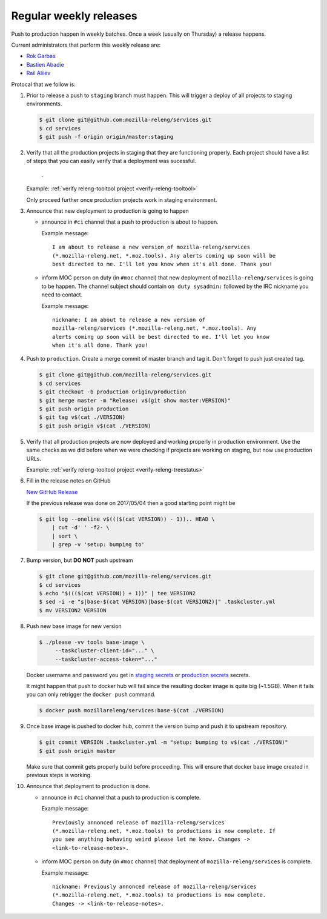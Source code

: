 .. _deploy-weekly-releases:

Regular weekly releases
=======================

Push to production happen in weekly batches. Once a week (usually on Thursday)
a release happens.

.. _deploy-release-managers:

Current administrators that perform this weekly release are:

- `Rok Garbas`_
- `Bastien Abadie`_
- `Rail Aliiev`_

Protocal that we follow is:


#. Prior to release a push to ``staging`` branch must happen. This will
   trigger a deploy of all projects to staging environments.

   .. code-block:: console

        $ git clone git@github.com:mozilla-releng/services.git
        $ cd services
        $ git push -f origin origin/master:staging

#. Verify that all the production projects in staging that they are functioning
   properly. Each project should have a list of steps that you can easily
   verify that a deployment was sucessful.

    .. todo:: ref to list of production projects.
    .
   Example: :ref:`verify releng-tooltool project <verify-releng-tooltool>`

   Only proceed further once production projects work in staging environment.

   .. todo:: explain that some projects are only enabled on staging, but you
             only need to check projects which are enabled on production.

#. Announce that new deployment to production is going to happen

   - announce in ``#ci`` channel that a push to production is about to
     happen.

     Example message::

         I am about to release a new version of mozilla-releng/services
         (*.mozilla-releng.net, *.moz.tools). Any alerts coming up soon will be
         best directed to me. I'll let you know when it's all done. Thank you!

   - inform MOC person on duty (in ``#moc`` channel) that new deployment of
     ``mozilla-releng/services`` is going to be happen. The channel subject
     should contain ``on duty sysadmin:`` followed by the IRC nickname you need
     to contact.

     Example message::

         nickname: I am about to release a new version of
         mozilla-releng/services (*.mozilla-releng.net, *.moz.tools). Any
         alerts coming up soon will be best directed to me. I'll let you know
         when it's all done. Thank you!

#. Push to ``production``. Create a merge commit of master branch and tag it.
   Don't forget to push just created tag.

   .. code-block:: console

       $ git clone git@github.com/mozilla-releng/services.git
       $ cd services
       $ git checkout -b production origin/production
       $ git merge master -m "Release: v$(git show master:VERSION)"
       $ git push origin production
       $ git tag v$(cat ./VERSION)
       $ git push origin v$(cat ./VERSION)

#. Verify that all production projects are now deployed and working properly in
   production environment. Use the same checks as we did before when we were
   checking if projects are working on staging, but now use production URLs.

   Example: :ref:`verify releng-tooltool project <verify-releng-treestatus>`

   .. todo:: need to explain how to revert when a deployment goes bad.

#. Fill in the release notes on GitHub

   `New GitHub Release`_

   If the previous release was done on 2017/05/04 then a good starting point might be

   .. code-block:: console

       $ git log --oneline v$((($(cat VERSION)) - 1)).. HEAD \
           | cut -d' ' -f2- \
           | sort \
           | grep -v 'setup: bumping to'

#. Bump version, but **DO NOT** push upstream

   .. code-block:: console

       $ git clone git@github.com/mozilla-releng/services.git
       $ cd services
       $ echo "$((($(cat VERSION)) + 1))" | tee VERSION2
       $ sed -i -e "s|base-$(cat VERSION)|base-$(cat VERSION2)|" .taskcluster.yml
       $ mv VERSION2 VERSION

#. Push new base image for new version

   .. code-block:: console

       $ ./please -vv tools base-image \
            --taskcluster-client-id="..." \
            --taskcluster-access-token="..."

   Docker username and password you get in `staging secrets`_ or `production
   secrets`_ secrets.

   It might happen that push to docker hub will fail since the resulting docker
   image is quite big (~1.5GB). When it fails you can only retrigger the
   ``docker push`` command.

   .. code-block:: console

       $ docker push mozillareleng/services:base-$(cat ./VERSION)

#. Once base image is pushed to docker hub, commit the version bump and push it
   to upstream repository.

   .. code-block:: console

       $ git commit VERSION .taskcluster.yml -m "setup: bumping to v$(cat ./VERSION)"
       $ git push origin master

   Make sure that commit gets properly build before proceeding. This will
   ensure that docker base image created in previous steps is working.

#. Announce that deployment to production is done.

   - announce in ``#ci`` channel that a push to production is complete.

     Example message::

         Previously annonced release of mozilla-releng/services
         (*.mozilla-releng.net, *.moz.tools) to productions is now complete. If
         you see anything behaving weird please let me know. Changes ->
         <link-to-release-notes>.

   - inform MOC person on duty (in ``#moc`` channel) that deployment of
     ``mozilla-releng/services`` is complete.

     Example message::

         nickname: Previously annonced release of mozilla-releng/services
         (*.mozilla-releng.net, *.moz.tools) to productions is now complete.
         Changes -> <link-to-release-notes>.


.. _`Rok Garbas`: https://phonebook.mozilla.org/?search/Rok%20Garbas
.. _`Bastien Abadie`: https://phonebook.mozilla.org/?search/Bastien%20Abadie
.. _`Rail Aliiev`: https://phonebook.mozilla.org/?search/Rail%20Aliiev
.. _`New GitHub Release`: https://github.com/mozilla-releng/services/releases/new
.. _`staging secrets`: https://tools.taskcluster.net/secrets/repo%3Agithub.com%2Fmozilla-releng%2Fservices%3Abranch%3Astaging
.. _`production secrets`: https://tools.taskcluster.net/secrets/repo%3Agithub.com%2Fmozilla-releng%2Fservices%3Abranch%3Aproduction
